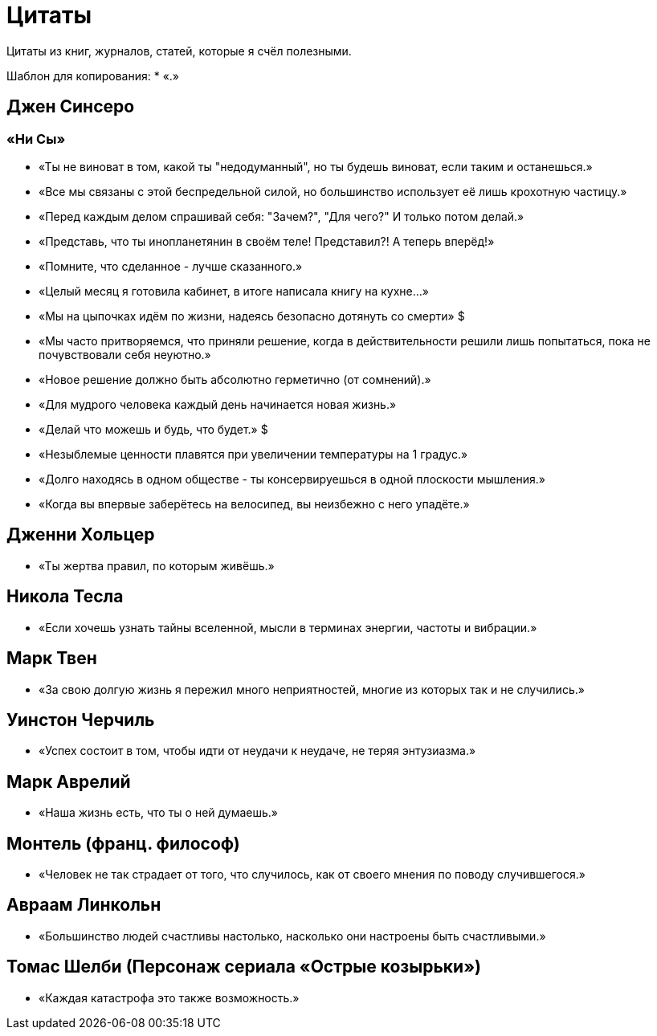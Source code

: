 = Цитаты

Цитаты из книг, журналов, статей, которые я счёл полезными.

Шаблон для копирования:
* «.»


== Джен Синсеро
=== «Ни Сы»
* «Ты не виноват в том, какой ты "недодуманный", но ты будешь виноват, если таким и останешься.»
* «Все мы связаны с этой беспредельной силой, но большинство использует её лишь крохотную частицу.»
* «Перед каждым делом спрашивай себя: "Зачем?", "Для чего?" И только потом делай.»
* «Представь, что ты инопланетянин в своём теле! Представил?! А теперь вперёд!»
* «Помните, что сделанное - лучше сказанного.»
* «Целый месяц я готовила кабинет, в итоге написала книгу на кухне...»
* «Мы на цыпочках идём по жизни, надеясь безопасно дотянуть со смерти» $
* «Мы часто притворяемся, что приняли решение, когда в действительности решили лишь попытаться, пока не почувствовали себя неуютно.»
* «Новое решение должно быть абсолютно герметично (от сомнений).»
* «Для мудрого человека каждый день начинается новая жизнь.»
* «Делай что можешь и будь, что будет.» $
* «Незыблемые ценности плавятся при увеличении температуры на 1 градус.»
* «Долго находясь в одном обществе - ты консервируешься в одной плоскости мышления.»
* «Когда вы впервые заберётесь на велосипед, вы неизбежно с него упадёте.»

== Дженни Хольцер
* «Ты жертва правил, по которым живёшь.»

== Никола Тесла
* «Если хочешь узнать тайны вселенной, мысли в терминах энергии, частоты и вибрации.»

== Марк Твен
* «За свою долгую жизнь я пережил много неприятностей, многие из которых так и не случились.»

== Уинстон Черчиль
* «Успех состоит в том, чтобы идти от неудачи к неудаче, не теряя энтузиазма.»

== Марк Аврелий
* «Наша жизнь есть, что ты о ней думаешь.»

== Монтель (франц. философ)
* «Человек не так страдает от того, что случилось, как от своего мнения по поводу случившегося.»

== Авраам Линкольн
* «Большинство людей счастливы настолько, насколько они настроены быть счастливыми.»

== Томас Шелби (Персонаж сериала «Острые козырьки»)
* «Каждая катастрофа это также возможность.»